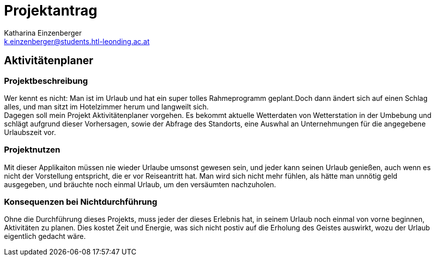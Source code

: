= Projektantrag
:author: Katharina Einzenberger
:klasse: 3AHIF
:email: k.einzenberger@students.htl-leonding.ac.at
:lang: de

== Aktivitätenplaner

=== Projektbeschreibung

Wer kennt es nicht: Man ist im Urlaub und hat ein super tolles Rahmeprogramm geplant.Doch dann ändert sich auf einen Schlag alles, und man sitzt im Hotelzimmer herum und langweilt sich. +
Dagegen soll mein Projekt Aktivitätenplaner vorgehen.
Es bekommt aktuelle Wetterdaten von Wetterstation in der Umbebung und schlägt aufgrund dieser Vorhersagen, sowie der Abfrage des Standorts, eine Auswhal an Unternehmungen für die angegebene Urlaubszeit vor.

=== Projektnutzen

Mit dieser Applikaiton müssen nie wieder Urlaube umsonst gewesen sein, und jeder kann seinen Urlaub genießen, auch wenn es nicht der Vorstellung entspricht, die er vor Reiseantritt hat.
Man wird sich nicht mehr fühlen, als hätte man unnötig geld ausgegeben, und bräuchte noch einmal Urlaub, um den versäumten nachzuholen.

=== Konsequenzen bei Nichtdurchführung

Ohne die Durchführung dieses Projekts, muss jeder der dieses Erlebnis hat, in seinem Urlaub noch einmal von vorne beginnen, Aktivitäten zu planen.
Dies kostet Zeit und Energie, was sich nicht postiv auf die Erholung des Geistes auswirkt, wozu der Urlaub eigentlich gedacht wäre.

